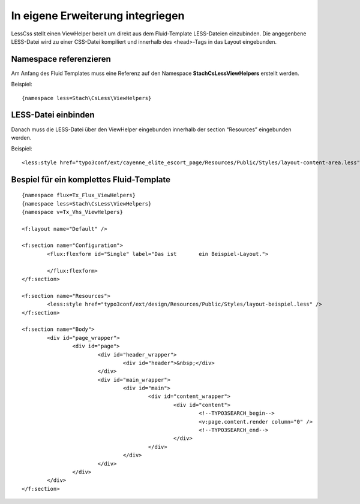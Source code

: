 .. ==================================================
.. FOR YOUR INFORMATION
.. --------------------------------------------------
.. -*- coding: utf-8 -*- with BOM.

.. ==================================================
.. DEFINE SOME TEXTROLES
.. --------------------------------------------------
.. role::   underline
.. role::   typoscript(code)
.. role::   ts(typoscript)
   :class:  typoscript
.. role::   php(code)


In eigene Erweiterung integriegen
^^^^^^^^^^^^^^^^^^^^^^^^^^^^^^^^^

LessCss stellt einen ViewHelper bereit
um direkt aus dem Fluid-Template LESS-Dateien einzubinden. Die
angegenbene LESS-Datei wird zu einer CSS-Datei kompiliert und
innerhalb des <head>-Tags in das Layout eingebunden.


Namespace referenzieren
"""""""""""""""""""""""

Am Anfang des Fluid Templates muss eine Referenz auf den Namespace
**Stach\CsLess\ViewHelpers** erstellt werden.

Beispiel:

::

	{namespace less=Stach\CsLess\ViewHelpers}


LESS-Datei einbinden
""""""""""""""""""""

Danach muss die LESS-Datei über den ViewHelper eingebunden innerhalb
der section “Resources” eingebunden werden.

Beispiel:

::

	<less:style href="typo3conf/ext/cayenne_elite_escort_page/Resources/Public/Styles/layout-content-area.less" /> 


Bespiel für ein komplettes Fluid-Template
"""""""""""""""""""""""""""""""""""""""""

::

	{namespace flux=Tx_Flux_ViewHelpers}
	{namespace less=Stach\CsLess\ViewHelpers}
	{namespace v=Tx_Vhs_ViewHelpers}

	<f:layout name="Default" />

	<f:section name="Configuration">
		<flux:flexform id="Single" label="Das ist	ein Beispiel-Layout.">

		</flux:flexform>
	</f:section>

	<f:section name="Resources">
		<less:style href="typo3conf/ext/design/Resources/Public/Styles/layout-beispiel.less" />
	</f:section>

	<f:section name="Body">
		<div id="page_wrapper">
			<div id="page">
				<div id="header_wrapper">
					<div id="header">&nbsp;</div>
				</div>
				<div id="main_wrapper">
					<div id="main">
						<div id="content_wrapper">
							<div id="content">
								<!--TYPO3SEARCH_begin-->
								<v:page.content.render column="0" />
								<!--TYPO3SEARCH_end-->
							</div>
						</div>
					</div>
				</div>
			</div>
		</div>
	</f:section>
